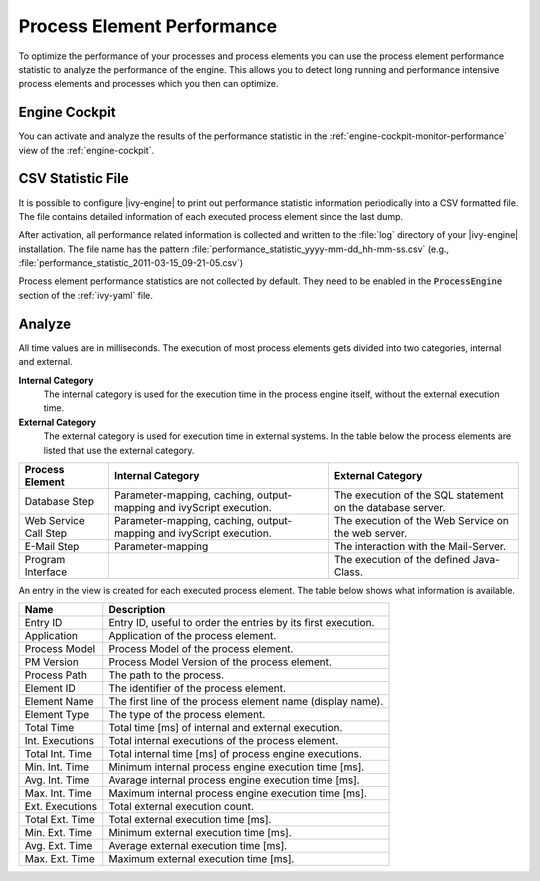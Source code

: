 .. _process-element-performance:

Process Element Performance
===========================

To optimize the performance of your processes and process elements you can 
use the process element performance statistic to analyze the performance of 
the engine. This allows you to detect long running and performance intensive 
process elements and processes which you then can optimize. 
 
Engine Cockpit
--------------

You can activate and analyze the results of the performance statistic in the 
:ref:`engine-cockpit-monitor-performance` view of the :ref:`engine-cockpit`.
  
.. _process-element-performance-file:
  
CSV Statistic File
------------------

It is possible to configure |ivy-engine| to print out performance statistic
information periodically into a CSV formatted file. The file contains detailed 
information of each executed process element since the last dump.

After activation, all performance related information is collected and written
to the :file:`log` directory of your |ivy-engine| installation. The file name
has the pattern :file:`performance_statistic_yyyy-mm-dd_hh-mm-ss.csv`
(e.g., :file:`performance_statistic_2011-03-15_09-21-05.csv`)

Process element performance statistics are not collected by default. They need to
be enabled in the :code:`ProcessEngine` section of the :ref:`ivy-yaml` file.

Analyze
-------

All time values are in milliseconds. The execution of most process elements gets
divided into two categories, internal and external.

**Internal Category**
    The internal category is used for the execution time in the process engine
    itself, without the external execution time.

**External Category**
    The external category is used for execution time in external systems. In the
    table below the process elements are listed that use the external category.

+-----------------------+---------------------------------------------------------------------+------------------------------------------------------------+
| Process Element       | Internal Category                                                   | External Category                                          |
+=======================+=====================================================================+============================================================+
| Database Step         | Parameter-mapping, caching, output-mapping and ivyScript execution. | The execution of the SQL statement on the database server. |
+-----------------------+---------------------------------------------------------------------+------------------------------------------------------------+
| Web Service Call Step | Parameter-mapping, caching, output-mapping and ivyScript execution. | The execution of the Web Service on the web server.        |
+-----------------------+---------------------------------------------------------------------+------------------------------------------------------------+
| E-Mail Step           | Parameter-mapping                                                   | The interaction with the Mail-Server.                      |
+-----------------------+---------------------------------------------------------------------+------------------------------------------------------------+
| Program Interface     |                                                                     | The execution of the defined Java-Class.                   |
+-----------------------+---------------------------------------------------------------------+------------------------------------------------------------+

An entry in the view is created for each executed process element. The table below
shows what information is available.

+-----------------+--------------------------------------------------------------+
| Name            | Description                                                  |
+=================+==============================================================+
| Entry ID        | Entry ID, useful to order the entries by its first execution.|
+-----------------+--------------------------------------------------------------+
| Application     | Application of the process element.                          |
+-----------------+--------------------------------------------------------------+
| Process Model   | Process Model of the process element.                        |
+-----------------+--------------------------------------------------------------+
| PM Version      | Process Model Version of the process element.                |
+-----------------+--------------------------------------------------------------+
| Process Path    | The path to the process.                                     |
+-----------------+--------------------------------------------------------------+
| Element ID      | The identifier of the process element.                       |
+-----------------+--------------------------------------------------------------+
| Element Name    | The first line of the process element name (display name).   |
+-----------------+--------------------------------------------------------------+
| Element Type    | The type of the process element.                             |
+-----------------+--------------------------------------------------------------+
| Total Time      | Total time [ms] of internal and external execution.          |
+-----------------+--------------------------------------------------------------+
| Int. Executions | Total internal executions of the process element.            |
+-----------------+--------------------------------------------------------------+
| Total Int. Time | Total internal time [ms] of process engine executions.       |
+-----------------+--------------------------------------------------------------+
| Min. Int. Time  | Minimum internal process engine execution time [ms].         |
+-----------------+--------------------------------------------------------------+
| Avg. Int. Time  | Avarage internal process engine execution time [ms].         |
+-----------------+--------------------------------------------------------------+
| Max. Int. Time  | Maximum internal process engine execution time [ms].         |
+-----------------+--------------------------------------------------------------+
| Ext. Executions | Total external execution count.                              |
+-----------------+--------------------------------------------------------------+
| Total Ext. Time | Total external execution time [ms].                          |
+-----------------+--------------------------------------------------------------+
| Min. Ext. Time  | Minimum external execution time [ms].                        |
+-----------------+--------------------------------------------------------------+
| Avg. Ext. Time  | Average external execution time [ms].                        |
+-----------------+--------------------------------------------------------------+
| Max. Ext. Time  | Maximum external execution time [ms].                        |
+-----------------+--------------------------------------------------------------+

